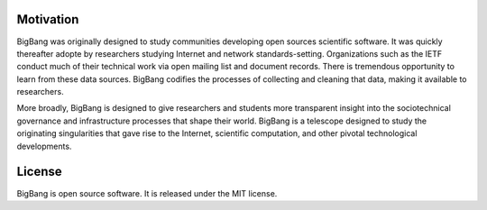 Motivation
============

BigBang was originally designed to study communities developing
open sources scientific software.
It was quickly thereafter adopte by researchers studying Internet
and network standards-setting.
Organizations such as the IETF conduct much of their technical work
via open mailing list and document records.
There is tremendous opportunity to learn from these data sources.
BigBang codifies the processes of collecting and cleaning that data,
making it available to researchers.

More broadly, BigBang is designed to give researchers and students
more transparent insight into the sociotechnical governance and
infrastructure processes that shape their world.
BigBang is a telescope designed to study the originating singularities
that gave rise to the Internet, scientific computation, and other
pivotal technological developments.

License
=========

BigBang is open source software. It is released under the MIT license.